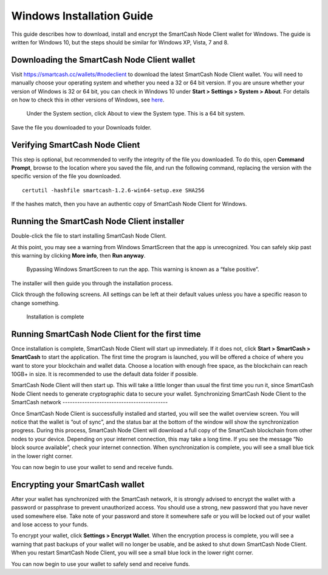 .. meta::
   :description: How to download, install and encrypt the SmartCash Node Client wallet in Windows
   :keywords: smartcash, core, wallet, windows, installation

.. _nodeclient-installation-windows:

Windows Installation Guide
==========================

This guide describes how to download, install and encrypt the SmartCash Node Client
wallet for Windows. The guide is written for Windows 10, but the steps
should be similar for Windows XP, Vista, 7 and 8.

Downloading the SmartCash Node Client wallet
--------------------------------

Visit https://smartcash.cc/wallets/#nodeclient to download the latest SmartCash Node Client
wallet. You will need to manually choose your
operating system and whether you need a 32 or 64 bit version. If you are
unsure whether your version of Windows is 32 or 64 bit, you can check in
Windows 10 under **Start > Settings > System > About**. For details on
how to check this in other versions of Windows, see
`here <https://www.lifewire.com/am-i-running-a-32-bit-or-64-bit-version-of-windows-2624475>`__.

   Under the System section, click About to view the System type. This is
   a 64 bit system.
Save the file you downloaded to your Downloads folder.

Verifying SmartCash Node Client
-------------------

This step is optional, but recommended to verify the integrity of the
file you downloaded. To do this, open **Command Prompt**, browse to the location 
where you saved the file, and run the following command, replacing the 
version with the specific version of the file you downloaded.

::

    certutil -hashfile smartcash-1.2.6-win64-setup.exe SHA256

If the hashes match, then you have an authentic copy of SmartCash Node Client for
Windows.

Running the SmartCash Node Client installer
-------------------------------

Double-click the file to start installing SmartCash Node Client.

At this point, you may see a warning from Windows SmartScreen that the
app is unrecognized. You can safely skip past this warning by clicking
**More info**, then **Run anyway**.
   Bypassing Windows SmartScreen to run the app. This warning is known 
   as a “false positive”.

The installer will then guide you through the installation process.

Click through the following screens. All settings can be left at their
default values unless you have a specific reason to change something.

   Installation is complete

Running SmartCash Node Client for the first time
------------------------------------

Once installation is complete, SmartCash Node Client will start up immediately. If
it does not, click **Start > SmartCash > SmartCash** to start the
application. The first time the program is launched, you will be offered
a choice of where you want to store your blockchain and wallet data.
Choose a location with enough free space, as the blockchain can reach
10GB+ in size. It is recommended to use the default data folder
if possible.

SmartCash Node Client will then start up. This will take a little longer than usual
the first time you run it, since SmartCash Node Client needs to generate
cryptographic data to secure your wallet.
Synchronizing SmartCash Node Client to the SmartCash network
-------------------------------------------

Once SmartCash Node Client is successfully installed and started, you will see the
wallet overview screen. You will notice that the wallet is “out of
sync”, and the status bar at the bottom of the window will show the
synchronization progress.
During this process, SmartCash Node Client will download a full copy of the SmartCash
blockchain from other nodes to your device. Depending on your internet
connection, this may take a long time. If you see the message “No block
source available”, check your internet connection. When synchronization
is complete, you will see a small blue tick in the lower right
corner.

You can now begin to use your wallet to send and receive funds.

Encrypting your SmartCash wallet
---------------------------

After your wallet has synchronized with the SmartCash network, it is strongly
advised to encrypt the wallet with a password or passphrase to prevent
unauthorized access. You should use a strong, new password that you have
never used somewhere else. Take note of your password and store it
somewhere safe or you will be locked out of your wallet and lose access
to your funds.

To encrypt your wallet, click **Settings > Encrypt Wallet**.
When the encryption process is complete, you will see a warning that
past backups of your wallet will no longer be usable, and be asked to
shut down SmartCash Node Client. When you restart SmartCash Node Client, you will see a small
blue lock in the lower right corner.

You can now begin to use your wallet to safely send and receive funds.
